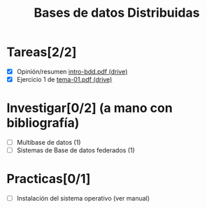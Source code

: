 #+TITLE: Bases de datos Distribuidas


* Tareas[2/2]

- [X] Opinión/resumen [[https://drive.google.com/drive/folders/0B4FYUEdc5Wx6UGtMOGZxVVBFMEU?resourcekey=0-RjfJ_MBz1kXU2S8Wu2WmlQ][intro-bdd.pdf (drive)]]
- [X] Ejercicio 1 de [[https://drive.google.com/drive/folders/1C4J0JzXjJrCgxz36Giurs9GRh4z9xElW][tema-01.pdf (drive)]]

* Investigar[0/2] (a mano con bibliografía)
  + [ ] Multibase de datos (1)
  + [ ] Sistemas de Base de datos federados (1)


* Practicas[0/1]
- [ ] Instalación del sistema operativo (ver manual)
